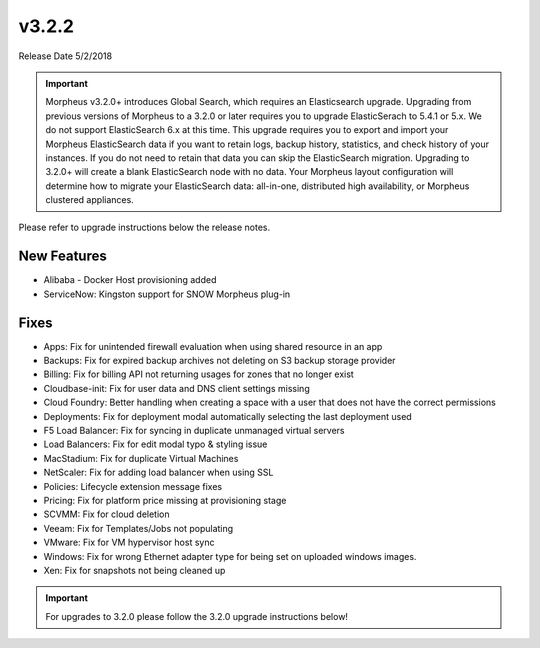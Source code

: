 v3.2.2
======

Release Date 5/2/2018

.. IMPORTANT:: Morpheus v3.2.0+ introduces Global Search, which requires an Elasticsearch upgrade. Upgrading from previous versions of Morpheus to a 3.2.0 or later requires you to upgrade ElasticSerach to 5.4.1 or 5.x. We do not support ElasticSearch 6.x at this time.  This upgrade requires you to export and import your Morpheus ElasticSearch data if you want to retain logs, backup history, statistics, and check history of your instances. If you do not need to retain that data you can skip the ElasticSearch migration.  Upgrading to 3.2.0+ will create a blank ElasticSearch node with no data. Your Morpheus layout configuration will determine how to migrate your ElasticSearch data: all-in-one, distributed high availability, or Morpheus clustered appliances.

Please refer to upgrade instructions below the release notes.

New Features
------------

- Alibaba - Docker Host provisioning added
- ServiceNow: Kingston support for SNOW Morpheus plug-in

Fixes
-----

- Apps: Fix for unintended firewall evaluation when using shared resource in an app
- Backups: Fix for expired backup archives not deleting on S3 backup storage provider
- Billing: Fix for billing API not returning usages for zones that no longer exist
- Cloudbase-init: Fix for user data and DNS client settings missing
- Cloud Foundry: Better handling when creating a space with a user that does not have the correct permissions
- Deployments: Fix for deployment modal automatically selecting the last deployment used
- F5 Load Balancer: Fix for syncing in duplicate unmanaged virtual servers
- Load Balancers: Fix for edit modal typo & styling issue
- MacStadium: Fix for duplicate Virtual Machines
- NetScaler: Fix for adding load balancer when using SSL
- Policies: Lifecycle extension message fixes
- Pricing: Fix for platform price missing at provisioning stage
- SCVMM: Fix for cloud deletion
- Veeam: Fix for Templates/Jobs not populating
- VMware: Fix for VM hypervisor host sync
- Windows: Fix for wrong Ethernet adapter type for being set on uploaded windows images.
- Xen: Fix for snapshots not being cleaned up

.. IMPORTANT:: For upgrades to 3.2.0 please follow the 3.2.0 upgrade instructions below!

